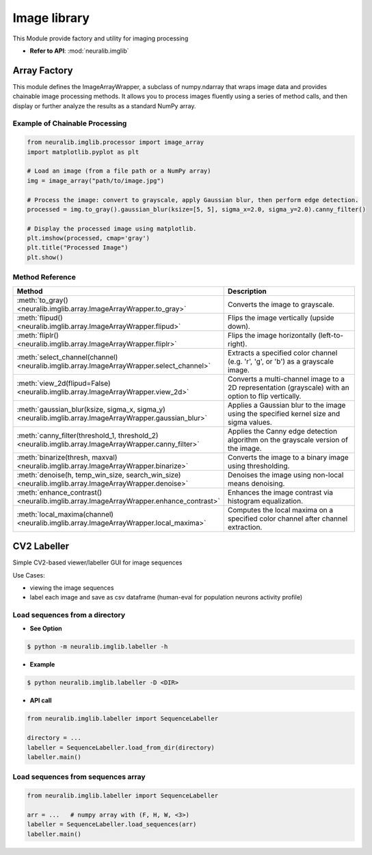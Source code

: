 Image library
===============
This Module provide factory and utility for imaging processing

- **Refer to API**: :mod:`neuralib.imglib`

Array Factory
----------------------

This module defines the ImageArrayWrapper, a subclass of numpy.ndarray that wraps image data
and provides chainable image processing methods. It allows you to process images fluently
using a series of method calls, and then display or further analyze the results as a standard
NumPy array.

Example of Chainable Processing
^^^^^^^^^^^^^^^^^^^^^^^^^^^^^^^^^

.. code-block:: python

    from neuralib.imglib.processor import image_array
    import matplotlib.pyplot as plt

    # Load an image (from a file path or a NumPy array)
    img = image_array("path/to/image.jpg")

    # Process the image: convert to grayscale, apply Gaussian blur, then perform edge detection.
    processed = img.to_gray().gaussian_blur(ksize=[5, 5], sigma_x=2.0, sigma_y=2.0).canny_filter()

    # Display the processed image using matplotlib.
    plt.imshow(processed, cmap='gray')
    plt.title("Processed Image")
    plt.show()

Method Reference
^^^^^^^^^^^^^^^^^^^^^^^^^^^^

.. list-table::
   :header-rows: 1
   :widths: 30 70

   * - **Method**
     - **Description**
   * - :meth:`to_gray() <neuralib.imglib.array.ImageArrayWrapper.to_gray>`
     - Converts the image to grayscale.
   * - :meth:`flipud() <neuralib.imglib.array.ImageArrayWrapper.flipud>`
     - Flips the image vertically (upside down).
   * - :meth:`fliplr() <neuralib.imglib.array.ImageArrayWrapper.fliplr>`
     - Flips the image horizontally (left-to-right).
   * - :meth:`select_channel(channel) <neuralib.imglib.array.ImageArrayWrapper.select_channel>`
     - Extracts a specified color channel (e.g. 'r', 'g', or 'b') as a grayscale image.
   * - :meth:`view_2d(flipud=False) <neuralib.imglib.array.ImageArrayWrapper.view_2d>`
     - Converts a multi-channel image to a 2D representation (grayscale) with an option to flip vertically.
   * - :meth:`gaussian_blur(ksize, sigma_x, sigma_y) <neuralib.imglib.array.ImageArrayWrapper.gaussian_blur>`
     - Applies a Gaussian blur to the image using the specified kernel size and sigma values.
   * - :meth:`canny_filter(threshold_1, threshold_2) <neuralib.imglib.array.ImageArrayWrapper.canny_filter>`
     - Applies the Canny edge detection algorithm on the grayscale version of the image.
   * - :meth:`binarize(thresh, maxval) <neuralib.imglib.array.ImageArrayWrapper.binarize>`
     - Converts the image to a binary image using thresholding.
   * - :meth:`denoise(h, temp_win_size, search_win_size) <neuralib.imglib.array.ImageArrayWrapper.denoise>`
     - Denoises the image using non-local means denoising.
   * - :meth:`enhance_contrast() <neuralib.imglib.array.ImageArrayWrapper.enhance_contrast>`
     - Enhances the image contrast via histogram equalization.
   * - :meth:`local_maxima(channel) <neuralib.imglib.array.ImageArrayWrapper.local_maxima>`
     - Computes the local maxima on a specified color channel after channel extraction.



CV2 Labeller
----------------------


Simple CV2-based viewer/labeller GUI for image sequences

Use Cases:

- viewing the image sequences

- label each image and save as csv dataframe (human-eval for population neurons activity profile)


Load sequences from a directory
^^^^^^^^^^^^^^^^^^^^^^^^^^^^^^^^^^^

- **See Option**

.. code-block:: bash

    $ python -m neuralib.imglib.labeller -h

- **Example**

.. code-block:: bash

    $ python neuralib.imglib.labeller -D <DIR>


- **API call**

.. code-block:: python

    from neuralib.imglib.labeller import SequenceLabeller

    directory = ...
    labeller = SequenceLabeller.load_from_dir(directory)
    labeller.main()


Load sequences from sequences array
^^^^^^^^^^^^^^^^^^^^^^^^^^^^^^^^^^^

.. code-block:: python

    from neuralib.imglib.labeller import SequenceLabeller

    arr = ...   # numpy array with (F, H, W, <3>)
    labeller = SequenceLabeller.load_sequences(arr)
    labeller.main()